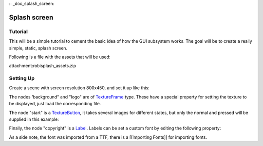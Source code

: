 :: _doc_splash_screen:

Splash screen
=============

Tutorial
--------

This will be a simple tutorial to cement the basic idea of how the GUI
subsystem works. The goal will be to create a really simple, static,
splash screen.

Following is a file with the assets that will be used:

attachment:robisplash\_assets.zip

Setting Up
----------

Create a scene with screen resolution 800x450, and set it up like this:

.. image:: /img/robisplashscene.png

.. image:: /img/robisplashpreview.png

The nodes 'background" and "logo" are of
`TextureFrame <https://github.com/okamstudio/godot/wiki/class_textureframe>`__
type. These have a special property for setting the texture to be
displayed, just load the corresponding file.

.. image:: /img/texframe.png

The node "start" is a
`TextureButton <https://github.com/okamstudio/godot/wiki/class_texturebutton>`__,
it takes several images for different states, but only the normal and
pressed will be supplied in this example:

.. image:: /img/texbutton.png

Finally, the node "copyright" is a
`Label <https://github.com/okamstudio/godot/wiki/class_label>`__. Labels
can be set a custom font by editing the following property:

.. image:: /img/label.png

As a side note, the font was imported from a TTF, there is a [[Importing
Fonts]] for importing fonts.



